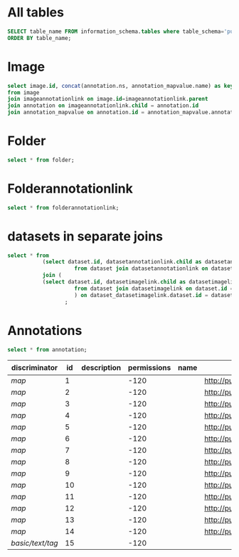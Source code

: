 * All tables
:PROPERTIES:
:ID:       1833555d-5364-4fe1-aab7-d088644b0e87
:END:
#+begin_src  sql :engine postgres :dbhost localhost :dbport 15432 :dbuser postgres :dbpassword postgres :database postgres
SELECT table_name FROM information_schema.tables where table_schema='public'
ORDER BY table_name;
#+end_src

#+RESULTS:
| table_name                                       |
|--------------------------------------------------|
| _current_admin_privileges                        |
| _fs_deletelog                                    |
| _lock_ids                                        |
| _reindexing_required                             |
| _roles                                           |
| acquisitionmode                                  |
| adminprivilege                                   |
| affinetransform                                  |
| annotation                                       |
| annotation_mapvalue                              |
| annotationannotationlink                         |
| arc                                              |
| arctype                                          |
| binning                                          |
| channel                                          |
| channelannotationlink                            |
| channelbinding                                   |
| checksumalgorithm                                |
| codomainmapcontext                               |
| configuration                                    |
| contrastmethod                                   |
| contraststretchingcontext                        |
| correction                                       |
| count_annotation_annotationlinks_by_owner        |
| count_channel_annotationlinks_by_owner           |
| count_dataset_annotationlinks_by_owner           |
| count_dataset_imagelinks_by_owner                |
| count_dataset_projectlinks_by_owner              |
| count_detector_annotationlinks_by_owner          |
| count_dichroic_annotationlinks_by_owner          |
| count_experimenter_annotationlinks_by_owner      |
| count_experimentergroup_annotationlinks_by_owner |
| count_fileset_annotationlinks_by_owner           |
| count_fileset_joblinks_by_owner                  |
| count_filter_annotationlinks_by_owner            |
| count_filter_emissionfilterlink_by_owner         |
| count_filter_excitationfilterlink_by_owner       |
| count_filterset_emissionfilterlink_by_owner      |
| count_filterset_excitationfilterlink_by_owner    |
| count_folder_annotationlinks_by_owner            |
| count_folder_imagelinks_by_owner                 |
| count_folder_roilinks_by_owner                   |
| count_image_annotationlinks_by_owner             |
| count_image_datasetlinks_by_owner                |
| count_image_folderlinks_by_owner                 |
| count_instrument_annotationlinks_by_owner        |
| count_job_originalfilelinks_by_owner             |
| count_lightpath_annotationlinks_by_owner         |
| count_lightpath_emissionfilterlink_by_owner      |
| count_lightpath_excitationfilterlink_by_owner    |
| count_lightsource_annotationlinks_by_owner       |
| count_namespace_annotationlinks_by_owner         |
| count_node_annotationlinks_by_owner              |
| count_objective_annotationlinks_by_owner         |
| count_originalfile_annotationlinks_by_owner      |
| count_originalfile_pixelsfilemaps_by_owner       |
| count_pixels_pixelsfilemaps_by_owner             |
| count_planeinfo_annotationlinks_by_owner         |
| count_plate_annotationlinks_by_owner             |
| count_plate_screenlinks_by_owner                 |
| count_plateacquisition_annotationlinks_by_owner  |
| count_project_annotationlinks_by_owner           |
| count_project_datasetlinks_by_owner              |
| count_reagent_annotationlinks_by_owner           |
| count_reagent_welllinks_by_owner                 |
| count_roi_annotationlinks_by_owner               |
| count_roi_folderlinks_by_owner                   |
| count_screen_annotationlinks_by_owner            |
| count_screen_platelinks_by_owner                 |
| count_session_annotationlinks_by_owner           |
| count_shape_annotationlinks_by_owner             |
| count_well_annotationlinks_by_owner              |
| count_well_reagentlinks_by_owner                 |
| dataset                                          |
| datasetannotationlink                            |
| datasetimagelink                                 |
| dbpatch                                          |
| detector                                         |
| detectorannotationlink                           |
| detectorsettings                                 |
| detectortype                                     |
| dichroic                                         |
| dichroicannotationlink                           |
| dimensionorder                                   |
| event                                            |
| eventlog                                         |
| eventtype                                        |
| experiment                                       |
| experimenter                                     |
| experimenter_config                              |
| experimenterannotationlink                       |
| experimentergroup                                |
| experimentergroup_config                         |
| experimentergroupannotationlink                  |
| experimenttype                                   |
| externalinfo                                     |
| family                                           |
| filament                                         |
| filamenttype                                     |
| fileset                                          |
| filesetannotationlink                            |
| filesetentry                                     |
| filesetjoblink                                   |
| filter                                           |
| filterannotationlink                             |
| filterset                                        |
| filtersetemissionfilterlink                      |
| filtersetexcitationfilterlink                    |
| filtertype                                       |
| folder                                           |
| folderannotationlink                             |
| folderimagelink                                  |
| folderroilink                                    |
| format                                           |
| genericexcitationsource                          |
| genericexcitationsource_map                      |
| groupexperimentermap                             |
| illumination                                     |
| image                                            |
| imageannotationlink                              |
| imagingenvironment                               |
| imagingenvironment_map                           |
| immersion                                        |
| importjob                                        |
| indexingjob                                      |
| instrument                                       |
| instrumentannotationlink                         |
| integritycheckjob                                |
| job                                              |
| joboriginalfilelink                              |
| jobstatus                                        |
| laser                                            |
| lasermedium                                      |
| lasertype                                        |
| lightemittingdiode                               |
| lightpath                                        |
| lightpathannotationlink                          |
| lightpathemissionfilterlink                      |
| lightpathexcitationfilterlink                    |
| lightsettings                                    |
| lightsource                                      |
| lightsourceannotationlink                        |
| link                                             |
| logicalchannel                                   |
| medium                                           |
| metadataimportjob                                |
| metadataimportjob_versioninfo                    |
| microbeammanipulation                            |
| microbeammanipulationtype                        |
| microscope                                       |
| microscopetype                                   |
| namespace                                        |
| namespaceannotationlink                          |
| node                                             |
| nodeannotationlink                               |
| objective                                        |
| objectiveannotationlink                          |
| objectivesettings                                |
| originalfile                                     |
| originalfileannotationlink                       |
| otf                                              |
| parsejob                                         |
| password                                         |
| photometricinterpretation                        |
| pixeldatajob                                     |
| pixels                                           |
| pixelsoriginalfilemap                            |
| pixelstype                                       |
| planeinfo                                        |
| planeinfoannotationlink                          |
| planeslicingcontext                              |
| plate                                            |
| plateacquisition                                 |
| plateacquisitionannotationlink                   |
| plateannotationlink                              |
| project                                          |
| projectannotationlink                            |
| projectdatasetlink                               |
| projectionaxis                                   |
| projectiondef                                    |
| projectiontype                                   |
| pulse                                            |
| quantumdef                                       |
| reagent                                          |
| reagentannotationlink                            |
| renderingdef                                     |
| renderingmodel                                   |
| reverseintensitycontext                          |
| roi                                              |
| roiannotationlink                                |
| screen                                           |
| screenannotationlink                             |
| screenplatelink                                  |
| scriptjob                                        |
| session                                          |
| sessionannotationlink                            |
| shape                                            |
| shapeannotationlink                              |
| share                                            |
| sharemember                                      |
| stagelabel                                       |
| statsinfo                                        |
| thumbnail                                        |
| thumbnailgenerationjob                           |
| transmittancerange                               |
| uploadjob                                        |
| uploadjob_versioninfo                            |
| well                                             |
| wellannotationlink                               |
| wellreagentlink                                  |
| wellsample                                       |

* Image
:PROPERTIES:
:ID:       71a91350-a2a8-4479-bfad-19325d02fd25
:END:
#+begin_src  sql :engine postgres :dbhost localhost :dbport 15432 :dbuser postgres :dbpassword postgres :database postgres
  select image.id, concat(annotation.ns, annotation_mapvalue.name) as key, annotation_mapvalue.value
  from image
  join imageannotationlink on image.id=imageannotationlink.parent
  join annotation on imageannotationlink.child = annotation.id
  join annotation_mapvalue on annotation.id = annotation_mapvalue.annotation_id
#+end_src

#+RESULTS:
| id | key                                  | value                            |
|----+--------------------------------------+----------------------------------|
|  1 | http://purl.org/dc/terms/date        | Thu Oct 17 10:23:03 AM CEST 2024 |
|  1 | http://purl.org/dc/terms/contributor | Test User                        |
|  1 | http://purl.org/dc/terms/subject     | Unittest                         |
|  2 | http://purl.org/dc/terms/date        | Thu Oct 17 10:23:05 AM CEST 2024 |
|  2 | http://purl.org/dc/terms/contributor | Test User                        |
|  2 | http://purl.org/dc/terms/subject     | Unittest                         |
|  3 | http://purl.org/dc/terms/date        | Thu Oct 17 10:23:07 AM CEST 2024 |
|  3 | http://purl.org/dc/terms/contributor | Test User                        |
|  3 | http://purl.org/dc/terms/subject     | Unittest                         |
|  4 | http://purl.org/dc/terms/date        | Thu Oct 17 10:23:10 AM CEST 2024 |
|  4 | http://purl.org/dc/terms/contributor | Test User                        |
|  4 | http://purl.org/dc/terms/subject     | Unittest                         |
|  5 | http://purl.org/dc/terms/date        | Thu Oct 17 10:23:12 AM CEST 2024 |
|  5 | http://purl.org/dc/terms/contributor | Test User                        |
|  5 | http://purl.org/dc/terms/subject     | Unittest                         |
|  6 | http://purl.org/dc/terms/date        | Thu Oct 17 10:23:14 AM CEST 2024 |
|  6 | http://purl.org/dc/terms/contributor | Test User                        |
|  6 | http://purl.org/dc/terms/subject     | Unittest                         |
|  7 | http://purl.org/dc/terms/date        | Thu Oct 17 10:23:16 AM CEST 2024 |
|  7 | http://purl.org/dc/terms/contributor | Test User                        |
|  7 | http://purl.org/dc/terms/subject     | Unittest                         |
|  8 | http://purl.org/dc/terms/date        | Thu Oct 17 10:23:18 AM CEST 2024 |
|  8 | http://purl.org/dc/terms/contributor | Test User                        |
|  8 | http://purl.org/dc/terms/subject     | Unittest                         |
|  9 | http://purl.org/dc/terms/date        | Thu Oct 17 10:23:20 AM CEST 2024 |
|  9 | http://purl.org/dc/terms/contributor | Test User                        |
|  9 | http://purl.org/dc/terms/subject     | Unittest                         |
| 10 | http://purl.org/dc/terms/date        | Thu Oct 17 10:23:22 AM CEST 2024 |
| 10 | http://purl.org/dc/terms/contributor | Test User                        |
| 10 | http://purl.org/dc/terms/subject     | Unittest                         |

* Folder
:PROPERTIES:
:ID:       62965f07-a737-4050-b2ee-6418baff21f3
:END:
#+begin_src  sql :engine postgres :dbhost localhost :dbport 15432 :dbuser postgres :dbpassword postgres :database postgres
  select * from folder;
#+end_src

#+RESULTS:
| id | description | permissions | name | version | creation_id | external_id | group_id | owner_id | update_id | parentfolder |
|----+-------------+-------------+------+---------+-------------+-------------+----------+----------+-----------+--------------|

* Folderannotationlink
:PROPERTIES:
:ID:       12bc20b2-9037-4f1b-9612-0fa8c36aaabc
:END:
#+begin_src  sql :engine postgres :dbhost localhost :dbport 15432 :dbuser postgres :dbpassword postgres :database postgres
  select * from folderannotationlink;
#+end_src

#+RESULTS:
| id | permissions | version | child | creation_id | external_id | group_id | owner_id | update_id | parent |
|----+-------------+---------+-------+-------------+-------------+----------+----------+-----------+--------|

* datasets in separate joins
:PROPERTIES:
:ID:       c254b55f-6517-4782-a09a-f38c937e5231
:END:
#+begin_src  sql :engine postgres :dbhost localhost :dbport 15432 :dbuser postgres :dbpassword postgres :database postgres
      select * from
                 (select dataset.id, datasetannotationlink.child as datasetannotationslink_annotation_id
                           from dataset join datasetannotationlink on dataset.id = datasetannotationlink.parent ) as dataset_datasetannotationlink
                 join (
                 (select dataset.id, datasetimagelink.child as datasetimagelink_image_id
                           from dataset join datasetimagelink on dataset.id = datasetimagelink.parent) as dataset_datasetimagelink
                           ) on dataset_datasetimagelink.dataset.id = dataset_datasetannotation.dataset.id
                        ;

#+end_src

#+RESULTS:
|---|

* Annotations
:PROPERTIES:
:ID:       c163c7b2-d0be-4894-bfb4-ebce24817c0e
:END:
#+begin_src  sql :engine postgres :dbhost localhost :dbport 15432 :dbuser postgres :dbpassword postgres :database postgres
      select * from annotation;
      #+end_src

      #+RESULTS:
      | discriminator    | id | description | permissions | name | ns                        | version | boolvalue | textvalue  | doublevalue | longvalue | termvalue | timevalue | creation_id | external_id | group_id | owner_id | update_id | file |
      |------------------+----+-------------+-------------+------+---------------------------+---------+-----------+------------+-------------+-----------+-----------+-----------+-------------+-------------+----------+----------+-----------+------|
      | /map/            |  1 |             |        -120 |      | http://purl.org/dc/terms/ |       3 |           |            |             |           |           |           |          41 |             |        0 |        0 |        63 |      |
      | /map/            |  2 |             |        -120 |      | http://purl.org/dc/terms/ |       3 |           |            |             |           |           |           |          75 |             |        0 |        0 |       112 |      |
      | /map/            |  3 |             |        -120 |      | http://purl.org/dc/terms/ |       3 |           |            |             |           |           |           |         124 |             |        0 |        0 |       168 |      |
      | /map/            |  4 |             |        -120 |      | http://purl.org/dc/terms/ |       3 |           |            |             |           |           |           |         221 |             |        0 |        0 |       260 |      |
      | /map/            |  5 |             |        -120 |      | http://purl.org/dc/terms/ |       3 |           |            |             |           |           |           |         578 |             |        0 |        0 |       582 |      |
      | /map/            |  6 |             |        -120 |      | http://purl.org/dc/terms/ |       3 |           |            |             |           |           |           |         583 |             |        0 |        0 |       587 |      |
      | /map/            |  7 |             |        -120 |      | http://purl.org/dc/terms/ |       3 |           |            |             |           |           |           |         588 |             |        0 |        0 |       592 |      |
      | /map/            |  8 |             |        -120 |      | http://purl.org/dc/terms/ |       3 |           |            |             |           |           |           |         593 |             |        0 |        0 |       597 |      |
      | /map/            |  9 |             |        -120 |      | http://purl.org/dc/terms/ |       3 |           |            |             |           |           |           |         598 |             |        0 |        0 |       602 |      |
      | /map/            | 10 |             |        -120 |      | http://purl.org/dc/terms/ |       3 |           |            |             |           |           |           |         603 |             |        0 |        0 |       607 |      |
      | /map/            | 11 |             |        -120 |      | http://purl.org/dc/terms/ |       3 |           |            |             |           |           |           |         608 |             |        0 |        0 |       612 |      |
      | /map/            | 12 |             |        -120 |      | http://purl.org/dc/terms/ |       3 |           |            |             |           |           |           |         613 |             |        0 |        0 |       617 |      |
      | /map/            | 13 |             |        -120 |      | http://purl.org/dc/terms/ |       3 |           |            |             |           |           |           |         618 |             |        0 |        0 |       622 |      |
      | /map/            | 14 |             |        -120 |      | http://purl.org/dc/terms/ |       3 |           |            |             |           |           |           |         623 |             |        0 |        0 |       627 |      |
      | /basic/text/tag/ | 15 |             |        -120 |      |                           |         |           | TestingTag |             |           |           |           |         867 |             |        0 |        0 |       867 |      |
